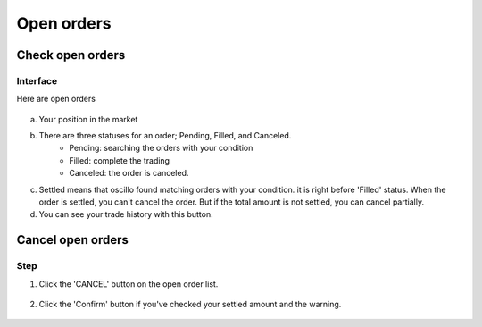 Open orders
===========


Check open orders
*****************

Interface
---------
Here are open orders

.. figure:: static/open_order_part.png
    :align: center
    :figwidth: 100%

a. Your position in the market

b. There are three statuses for an order; Pending, Filled, and Canceled.
    - Pending: searching the orders with your condition
    - Filled: complete the trading
    - Canceled: the order is canceled.
c. Settled means that oscillo found matching orders with your condition. it is right before 'Filled' status. When the order is settled, you can't cancel the order. But if the total amount is not settled, you can cancel partially.
d. You can see your trade history with this button.


Cancel open orders
******************

Step
----

1. Click the 'CANCEL' button on the open order list.

.. figure:: static/click_cancel.png
    :align: center
    :figwidth: 100%

2. Click the 'Confirm' button if you've checked your settled amount and the warning.

.. figure:: static/cancel_order_confirm.png
    :align: center
    :figwidth: 100%